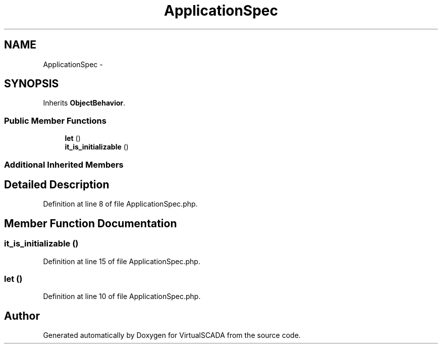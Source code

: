 .TH "ApplicationSpec" 3 "Tue Apr 14 2015" "Version 1.0" "VirtualSCADA" \" -*- nroff -*-
.ad l
.nh
.SH NAME
ApplicationSpec \- 
.SH SYNOPSIS
.br
.PP
.PP
Inherits \fBObjectBehavior\fP\&.
.SS "Public Member Functions"

.in +1c
.ti -1c
.RI "\fBlet\fP ()"
.br
.ti -1c
.RI "\fBit_is_initializable\fP ()"
.br
.in -1c
.SS "Additional Inherited Members"
.SH "Detailed Description"
.PP 
Definition at line 8 of file ApplicationSpec\&.php\&.
.SH "Member Function Documentation"
.PP 
.SS "it_is_initializable ()"

.PP
Definition at line 15 of file ApplicationSpec\&.php\&.
.SS "let ()"

.PP
Definition at line 10 of file ApplicationSpec\&.php\&.

.SH "Author"
.PP 
Generated automatically by Doxygen for VirtualSCADA from the source code\&.
